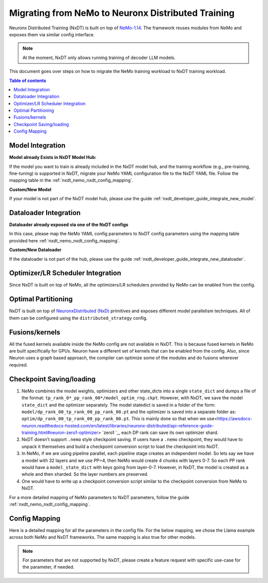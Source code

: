 .. _nxdt_developer_guide_migration_nemo_nxdt:

Migrating from NeMo to Neuronx Distributed Training
===================================================

Neuronx Distributed Training (NxDT) is built on top of `NeMo-1.14 <https://github.com/NVIDIA/NeMo/tree/v1.14.0>`_.
The framework reuses modules from NeMo and exposes them via similar config interface.

.. note::

    At the moment, NxDT only allows running training of decoder LLM models.

This document goes over steps on how to migrate the NeMo training workload to NxDT training workload.

.. contents:: Table of contents
   :local:
   :depth: 2


Model Integration
------------------

**Model already Exists in NxDT Model Hub:**

If the model you want to train is already included in the NxDT model hub, and the training workflow
(e.g., pre-training, fine-tuning) is supported in NxDT, migrate your NeMo YAML configuration file to
the NxDT YAML file. Follow the mapping table in the :ref:`nxdt_nemo_nxdt_config_mapping`.

**Custom/New Model**

If your model is not part of the NxDT model hub, please use the guide
:ref:`nxdt_developer_guide_integrate_new_model`.


Dataloader Integration
----------------------

**Dataloader already exposed via one of the NxDT configs**

In this case, please map the NeMo YAML config parameters to NxDT config parameters using the
mapping table provided here :ref:`nxdt_nemo_nxdt_config_mapping`.

**Custom/New Dataloader**

If the dataloader is not part of the hub, please use the guide
:ref:`nxdt_developer_guide_integrate_new_dataloader`.

Optimizer/LR Scheduler Integration
----------------------------------
Since NxDT is built on top of NeMo, all the optimizers/LR schedulers provided by NeMo can be enabled
from the config.

Optimal Partitioning
--------------------
NxDT is built on top of
`NeuronxDistributed (NxD) <https://awsdocs-neuron.readthedocs-hosted.com/en/latest/libraries/neuronx-distributed/index.html>`_
primitives and exposes different model parallelism techniques. All of them can be configured using
the ``distributed_strategy`` config.

Fusions/kernels
---------------

All the fused kernels available inside the NeMo config are not available in NxDT. This is because fused
kernels in NeMo are built specifically for GPUs. Neuron have a different set of kernels that can be
enabled from the config. Also, since Neuron uses a graph based approach, the compiler can optimize
some of the modules and do fusions wherever required.

Checkpoint Saving/loading
-------------------------

#.
   NeMo combines the model weights, optimizers and other state_dicts into a single ``state_dict``
   and dumps a file of the format: ``tp_rank_0*_pp_rank_00*/model_optim_rng.ckpt``. However, with NxDT, we
   save the model ``state_dict`` and the optimizer separately. The model statedict is saved in a folder
   of the form: ``model/dp_rank_00_tp_rank_00_pp_rank_00.pt`` and the optimizer is saved into a separate folder
   as: ``optim/dp_rank_00_tp_rank_00_pp_rank_00.pt``. This is mainly done so that when we use<https://awsdocs-neuron.readthedocs-hosted.com/en/latest/libraries/neuronx-distributed/api-reference-guide-training.html#neuron-zero1-optimizer>
   `zero1 `_,
   each DP rank can save its own optimizer shard.

#.
   NxDT doesn’t support ``.nemo`` style checkpoint saving. If users have a ``.nemo`` checkpoint, they would
   have to unpack it themselves and build a checkpoint conversion script to load the checkpoint into NxDT.

#.
   In NeMo, if we are using pipeline parallel, each pipeline stage creates an independent model. So
   lets say we have a model with 32 layers and we use PP=4, then NeMo would create 4 chunks with layers 0-7.
   So each PP rank would have a ``model_state_dict`` with keys going from layer-0-7. However, in NxDT, the model
   is created as a whole and then sharded. So the layer numbers are preserved.

#.
   One would have to write up a checkpoint conversion script similar to the checkpoint conversion from
   NeMo to NxDT.

For a more detailed mapping of NeMo parameters to NxDT parameters, follow the guide
:ref:`nxdt_nemo_nxdt_config_mapping`.

.. _nxdt_nemo_nxdt_config_mapping:

Config Mapping
--------------

Here is a detailed mapping for all the parameters in the config file. For the below mapping, we chose
the Llama example across both NeMo and NxDT frameworks. The same mapping is also true for other models.

.. csv-table::
   :file: nemo_nxdt_mapping.csv
   :header-rows: 1
   :widths: 20, 20, 40

.. note::

   For parameters that are not supported by NxDT, please create a feature request with specific use-case
   for the parameter, if needed.
